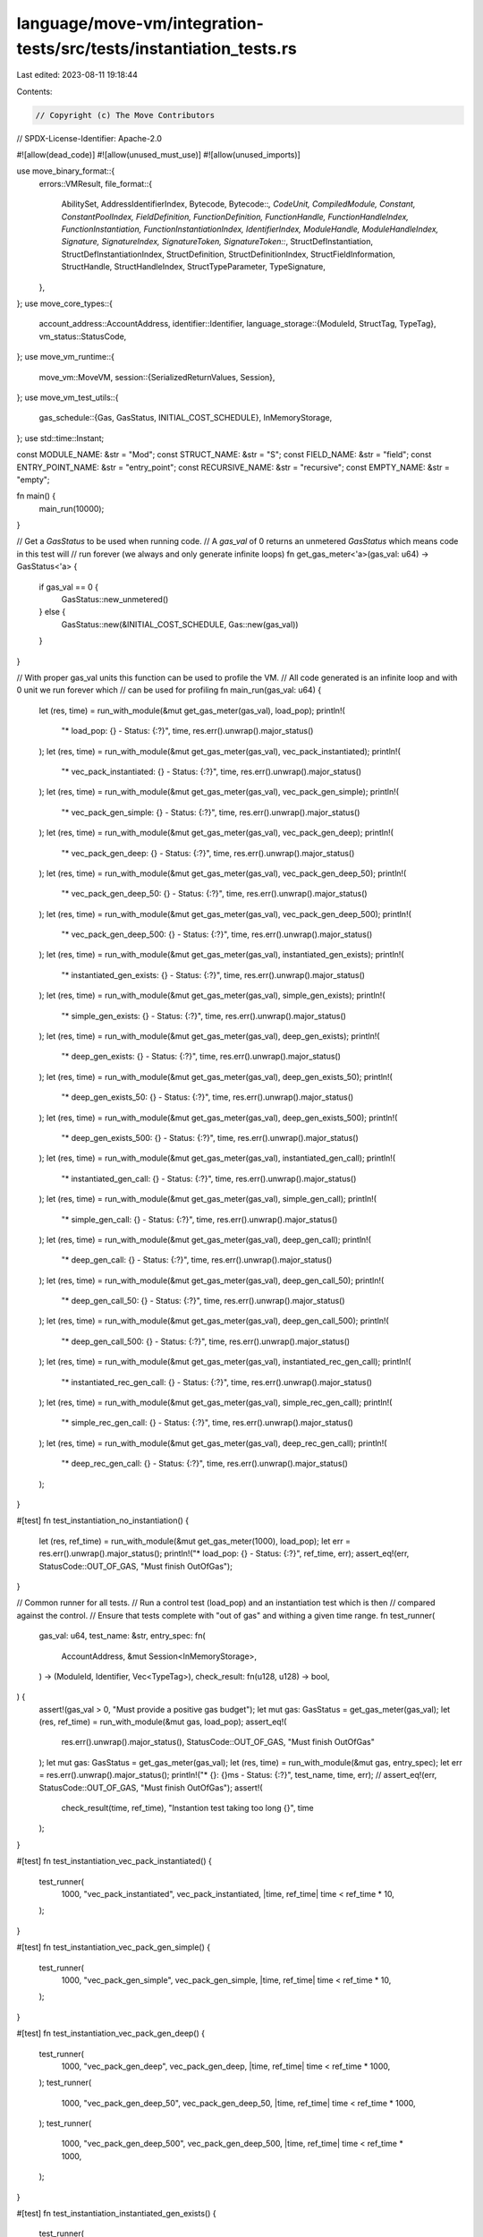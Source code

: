 language/move-vm/integration-tests/src/tests/instantiation_tests.rs
===================================================================

Last edited: 2023-08-11 19:18:44

Contents:

.. code-block:: rs

    // Copyright (c) The Move Contributors
// SPDX-License-Identifier: Apache-2.0

#![allow(dead_code)]
#![allow(unused_must_use)]
#![allow(unused_imports)]

use move_binary_format::{
    errors::VMResult,
    file_format::{
        AbilitySet, AddressIdentifierIndex, Bytecode, Bytecode::*, CodeUnit, CompiledModule,
        Constant, ConstantPoolIndex, FieldDefinition, FunctionDefinition, FunctionHandle,
        FunctionHandleIndex, FunctionInstantiation, FunctionInstantiationIndex, IdentifierIndex,
        ModuleHandle, ModuleHandleIndex, Signature, SignatureIndex, SignatureToken,
        SignatureToken::*, StructDefInstantiation, StructDefInstantiationIndex, StructDefinition,
        StructDefinitionIndex, StructFieldInformation, StructHandle, StructHandleIndex,
        StructTypeParameter, TypeSignature,
    },
};
use move_core_types::{
    account_address::AccountAddress,
    identifier::Identifier,
    language_storage::{ModuleId, StructTag, TypeTag},
    vm_status::StatusCode,
};
use move_vm_runtime::{
    move_vm::MoveVM,
    session::{SerializedReturnValues, Session},
};
use move_vm_test_utils::{
    gas_schedule::{Gas, GasStatus, INITIAL_COST_SCHEDULE},
    InMemoryStorage,
};
use std::time::Instant;

const MODULE_NAME: &str = "Mod";
const STRUCT_NAME: &str = "S";
const FIELD_NAME: &str = "field";
const ENTRY_POINT_NAME: &str = "entry_point";
const RECURSIVE_NAME: &str = "recursive";
const EMPTY_NAME: &str = "empty";

fn main() {
    main_run(10000);
}

// Get a `GasStatus` to be used when running code.
// A `gas_val` of 0 returns an unmetered `GasStatus` which means code in this test will
// run forever (we always and only generate infinite loops)
fn get_gas_meter<'a>(gas_val: u64) -> GasStatus<'a> {
    if gas_val == 0 {
        GasStatus::new_unmetered()
    } else {
        GasStatus::new(&INITIAL_COST_SCHEDULE, Gas::new(gas_val))
    }
}

// With proper gas_val units this function can be used to profile the VM.
// All code generated is an infinite loop and with 0 unit we run forever which
// can be used for profiling
fn main_run(gas_val: u64) {
    let (res, time) = run_with_module(&mut get_gas_meter(gas_val), load_pop);
    println!(
        "* load_pop: {} - Status: {:?}",
        time,
        res.err().unwrap().major_status()
    );
    let (res, time) = run_with_module(&mut get_gas_meter(gas_val), vec_pack_instantiated);
    println!(
        "* vec_pack_instantiated: {} - Status: {:?}",
        time,
        res.err().unwrap().major_status()
    );
    let (res, time) = run_with_module(&mut get_gas_meter(gas_val), vec_pack_gen_simple);
    println!(
        "* vec_pack_gen_simple: {} - Status: {:?}",
        time,
        res.err().unwrap().major_status()
    );
    let (res, time) = run_with_module(&mut get_gas_meter(gas_val), vec_pack_gen_deep);
    println!(
        "* vec_pack_gen_deep: {} - Status: {:?}",
        time,
        res.err().unwrap().major_status()
    );
    let (res, time) = run_with_module(&mut get_gas_meter(gas_val), vec_pack_gen_deep_50);
    println!(
        "* vec_pack_gen_deep_50: {} - Status: {:?}",
        time,
        res.err().unwrap().major_status()
    );
    let (res, time) = run_with_module(&mut get_gas_meter(gas_val), vec_pack_gen_deep_500);
    println!(
        "* vec_pack_gen_deep_500: {} - Status: {:?}",
        time,
        res.err().unwrap().major_status()
    );
    let (res, time) = run_with_module(&mut get_gas_meter(gas_val), instantiated_gen_exists);
    println!(
        "* instantiated_gen_exists: {} - Status: {:?}",
        time,
        res.err().unwrap().major_status()
    );
    let (res, time) = run_with_module(&mut get_gas_meter(gas_val), simple_gen_exists);
    println!(
        "* simple_gen_exists: {} - Status: {:?}",
        time,
        res.err().unwrap().major_status()
    );
    let (res, time) = run_with_module(&mut get_gas_meter(gas_val), deep_gen_exists);
    println!(
        "* deep_gen_exists: {} - Status: {:?}",
        time,
        res.err().unwrap().major_status()
    );
    let (res, time) = run_with_module(&mut get_gas_meter(gas_val), deep_gen_exists_50);
    println!(
        "* deep_gen_exists_50: {} - Status: {:?}",
        time,
        res.err().unwrap().major_status()
    );
    let (res, time) = run_with_module(&mut get_gas_meter(gas_val), deep_gen_exists_500);
    println!(
        "* deep_gen_exists_500: {} - Status: {:?}",
        time,
        res.err().unwrap().major_status()
    );
    let (res, time) = run_with_module(&mut get_gas_meter(gas_val), instantiated_gen_call);
    println!(
        "* instantiated_gen_call: {} - Status: {:?}",
        time,
        res.err().unwrap().major_status()
    );
    let (res, time) = run_with_module(&mut get_gas_meter(gas_val), simple_gen_call);
    println!(
        "* simple_gen_call: {} - Status: {:?}",
        time,
        res.err().unwrap().major_status()
    );
    let (res, time) = run_with_module(&mut get_gas_meter(gas_val), deep_gen_call);
    println!(
        "* deep_gen_call: {} - Status: {:?}",
        time,
        res.err().unwrap().major_status()
    );
    let (res, time) = run_with_module(&mut get_gas_meter(gas_val), deep_gen_call_50);
    println!(
        "* deep_gen_call_50: {} - Status: {:?}",
        time,
        res.err().unwrap().major_status()
    );
    let (res, time) = run_with_module(&mut get_gas_meter(gas_val), deep_gen_call_500);
    println!(
        "* deep_gen_call_500: {} - Status: {:?}",
        time,
        res.err().unwrap().major_status()
    );
    let (res, time) = run_with_module(&mut get_gas_meter(gas_val), instantiated_rec_gen_call);
    println!(
        "* instantiated_rec_gen_call: {} - Status: {:?}",
        time,
        res.err().unwrap().major_status()
    );
    let (res, time) = run_with_module(&mut get_gas_meter(gas_val), simple_rec_gen_call);
    println!(
        "* simple_rec_gen_call: {} - Status: {:?}",
        time,
        res.err().unwrap().major_status()
    );
    let (res, time) = run_with_module(&mut get_gas_meter(gas_val), deep_rec_gen_call);
    println!(
        "* deep_rec_gen_call: {} - Status: {:?}",
        time,
        res.err().unwrap().major_status()
    );
}

#[test]
fn test_instantiation_no_instantiation() {
    let (res, ref_time) = run_with_module(&mut get_gas_meter(1000), load_pop);
    let err = res.err().unwrap().major_status();
    println!("* load_pop: {} - Status: {:?}", ref_time, err);
    assert_eq!(err, StatusCode::OUT_OF_GAS, "Must finish OutOfGas");
}

// Common runner for all tests.
// Run a control test (load_pop) and an instantiation test which is then
// compared against the control.
// Ensure that tests complete with "out of gas" and withing a given time range.
fn test_runner(
    gas_val: u64,
    test_name: &str,
    entry_spec: fn(
        AccountAddress,
        &mut Session<InMemoryStorage>,
    ) -> (ModuleId, Identifier, Vec<TypeTag>),
    check_result: fn(u128, u128) -> bool,
) {
    assert!(gas_val > 0, "Must provide a positive gas budget");
    let mut gas: GasStatus = get_gas_meter(gas_val);
    let (res, ref_time) = run_with_module(&mut gas, load_pop);
    assert_eq!(
        res.err().unwrap().major_status(),
        StatusCode::OUT_OF_GAS,
        "Must finish OutOfGas"
    );
    let mut gas: GasStatus = get_gas_meter(gas_val);
    let (res, time) = run_with_module(&mut gas, entry_spec);
    let err = res.err().unwrap().major_status();
    println!("* {}: {}ms - Status: {:?}", test_name, time, err);
    // assert_eq!(err, StatusCode::OUT_OF_GAS, "Must finish OutOfGas");
    assert!(
        check_result(time, ref_time),
        "Instantion test taking too long {}",
        time
    );
}

#[test]
fn test_instantiation_vec_pack_instantiated() {
    test_runner(
        1000,
        "vec_pack_instantiated",
        vec_pack_instantiated,
        |time, ref_time| time < ref_time * 10,
    );
}

#[test]
fn test_instantiation_vec_pack_gen_simple() {
    test_runner(
        1000,
        "vec_pack_gen_simple",
        vec_pack_gen_simple,
        |time, ref_time| time < ref_time * 10,
    );
}

#[test]
fn test_instantiation_vec_pack_gen_deep() {
    test_runner(
        1000,
        "vec_pack_gen_deep",
        vec_pack_gen_deep,
        |time, ref_time| time < ref_time * 1000,
    );
    test_runner(
        1000,
        "vec_pack_gen_deep_50",
        vec_pack_gen_deep_50,
        |time, ref_time| time < ref_time * 1000,
    );
    test_runner(
        1000,
        "vec_pack_gen_deep_500",
        vec_pack_gen_deep_500,
        |time, ref_time| time < ref_time * 1000,
    );
}

#[test]
fn test_instantiation_instantiated_gen_exists() {
    test_runner(
        1000,
        "instantiated_gen_exists",
        instantiated_gen_exists,
        |time, ref_time| time < ref_time * 10,
    );
}

#[test]
fn test_instantiation_simple_gen_exists() {
    test_runner(
        1000,
        "simple_gen_exists",
        simple_gen_exists,
        |time, ref_time| time < ref_time * 10,
    );
}

#[test]
fn test_instantiation_deep_gen_exists() {
    test_runner(
        1000,
        "deep_gen_exists",
        deep_gen_exists,
        |time, ref_time| time < ref_time * 10,
    );
    test_runner(
        1000,
        "deep_gen_exists_50",
        deep_gen_exists_50,
        |time, ref_time| time < ref_time * 10,
    );
    test_runner(
        1000,
        "deep_gen_exists_500",
        deep_gen_exists_500,
        |time, ref_time| time < ref_time * 10,
    );
}

#[test]
fn test_instantiation_instantiated_gen_call() {
    test_runner(
        1000,
        "instantiated_gen_call",
        instantiated_gen_call,
        |time, ref_time| time < ref_time * 10,
    );
}

#[test]
fn test_instantiation_simple_gen_call() {
    test_runner(
        1000,
        "simple_gen_call",
        simple_gen_call,
        |time, ref_time| time < ref_time * 10,
    );
}

#[test]
fn test_instantiation_deep_gen_call() {
    test_runner(1000, "deep_gen_call", deep_gen_call, |time, ref_time| {
        time < ref_time * 100
    });
    test_runner(
        1000,
        "deep_gen_call_50",
        deep_gen_call_50,
        |time, ref_time| time < ref_time * 100,
    );
    test_runner(
        1000,
        "deep_gen_call_500",
        deep_gen_call_500,
        |time, ref_time| time < ref_time * 100,
    );
}

#[test]
fn test_instantiation_simple_rec_gen_call() {
    test_runner(
        1000,
        "simple_rec_gen_call",
        simple_rec_gen_call,
        |time, ref_time| time < ref_time * 10,
    );
}

#[test]
fn test_instantiation_deep_rec_gen_call() {
    test_runner(
        1000,
        "deep_rec_gen_call",
        deep_rec_gen_call,
        |time, ref_time| time < ref_time * 1000,
    );
}

// Generate a verifiable module with a snippet of code that can be used to test instantiations.
// The code is a block (so balanced stack) passed via `snippet` and it's repeated
// `snippet_rep` times. It is then completed with a `Branch(0)` to form an infinite
// loop. That can be used with no gas charge to profile the code executed (an executable),
// or with some gas to determine how long it takes to go OutOfGas.
// The code has to work on a `void(void)` function (so to speak) that has
// a number of type parameters defined via `func_type_params_count`.
// It can define a number of locals through `locals_sig`. The locals are added
// after the "default" `Signature` provided (look at that for the indexes that can be used).
// A struct is defined that uses `struct_type_params_count` to define the number of
// type parameters.
// A set of `Signature` can be provided for the code snippet to use besides the default
// and the locals.
// `struct_inst_signatures` and `func_inst_signatures` can be used to generate
// `StructDefInstantiation` and `FunctionInstantiation` that can be used by related bytecodes.
//
// Notice: this is not a particularly easy function to use. See example below on how to use it.
fn make_module(
    session: &mut Session<InMemoryStorage>,
    addr: AccountAddress,
    func_type_params_count: usize,
    locals_sig: Option<Signature>,
    snippet: Vec<Bytecode>,
    snippet_rep: usize,
    mut code_inst_signatures: Vec<Signature>,
    struct_type_params_count: usize,
    mut struct_inst_signatures: Vec<Signature>,
    func_handle_idxs: Vec<u16>,
    mut func_inst_signatures: Vec<Signature>,
) -> (ModuleId, Identifier) {
    // default signatures
    let mut signatures = vec![
        Signature(vec![]),
        Signature(vec![U64]),
        Signature(vec![TypeParameter(0)]),
    ];
    let locals_idx = if let Some(sig) = locals_sig {
        signatures.push(sig);
        signatures.len() - 1
    } else {
        0
    };
    signatures.append(&mut code_inst_signatures);
    let struct_inst_start = signatures.len();
    signatures.append(&mut struct_inst_signatures);
    let func_inst_start = signatures.len();
    signatures.append(&mut func_inst_signatures);

    let func_type_params = vec![AbilitySet::VECTOR; func_type_params_count];
    let rec_func_type_params = if func_type_params_count == 0 {
        vec![AbilitySet::VECTOR]
    } else {
        func_type_params.clone()
    };
    let struct_type_parameters = vec![
        StructTypeParameter {
            constraints: AbilitySet::EMPTY,
            is_phantom: false,
        };
        struct_type_params_count
    ];

    // create the code for the single entry point
    let mut code = vec![];
    for _ in 0..snippet_rep {
        code.append(&mut snippet.clone())
    }
    code.push(Branch(0));

    // struct definition instantiations
    let mut struct_def_instantiations = vec![];
    for idx in struct_inst_start..func_inst_start {
        struct_def_instantiations.push(StructDefInstantiation {
            def: StructDefinitionIndex(0),
            type_parameters: SignatureIndex(idx as u16),
        });
    }

    // function instantiations
    let entry_point = Identifier::new(ENTRY_POINT_NAME).unwrap();
    let mut function_instantiations = vec![FunctionInstantiation {
        handle: FunctionHandleIndex(1),
        type_parameters: SignatureIndex(2),
    }];
    for idx in func_inst_start..signatures.len() {
        function_instantiations.push(FunctionInstantiation {
            handle: FunctionHandleIndex(func_handle_idxs[idx - func_inst_start]),
            type_parameters: SignatureIndex(idx as u16),
        });
    }

    let module = CompiledModule {
        version: 6,
        // Module definition
        self_module_handle_idx: ModuleHandleIndex(0),
        module_handles: vec![ModuleHandle {
            address: AddressIdentifierIndex(0),
            name: IdentifierIndex(0),
        }],
        // struct definition
        struct_handles: vec![StructHandle {
            module: ModuleHandleIndex(0),
            name: IdentifierIndex(1),
            abilities: AbilitySet::ALL,
            type_parameters: struct_type_parameters,
        }],
        struct_defs: vec![StructDefinition {
            struct_handle: StructHandleIndex(0),
            field_information: StructFieldInformation::Declared(vec![FieldDefinition {
                name: IdentifierIndex(2),
                signature: TypeSignature(U8),
            }]),
        }],
        // function definition
        function_handles: vec![
            FunctionHandle {
                module: ModuleHandleIndex(0),
                name: IdentifierIndex(3),
                parameters: SignatureIndex(0),
                return_: SignatureIndex(0),
                type_parameters: func_type_params,
            },
            FunctionHandle {
                module: ModuleHandleIndex(0),
                name: IdentifierIndex(4),
                parameters: SignatureIndex(1),
                return_: SignatureIndex(0),
                type_parameters: rec_func_type_params,
            },
            FunctionHandle {
                module: ModuleHandleIndex(0),
                name: IdentifierIndex(5),
                parameters: SignatureIndex(0),
                return_: SignatureIndex(0),
                type_parameters: vec![AbilitySet::VECTOR],
            },
        ],
        function_defs: vec![
            FunctionDefinition {
                function: FunctionHandleIndex(0),
                visibility: move_binary_format::file_format::Visibility::Public,
                is_entry: true,
                acquires_global_resources: vec![],
                code: Some(CodeUnit {
                    locals: SignatureIndex(locals_idx as u16),
                    code,
                }),
            },
            FunctionDefinition {
                function: FunctionHandleIndex(1),
                visibility: move_binary_format::file_format::Visibility::Public,
                is_entry: false,
                acquires_global_resources: vec![],
                code: Some(CodeUnit {
                    locals: SignatureIndex(locals_idx as u16),
                    code: vec![
                        CopyLoc(0),
                        LdU64(1),
                        Add,
                        StLoc(0),
                        CopyLoc(0),
                        LdU64(10),
                        Ge,
                        BrTrue(10),
                        CopyLoc(0),
                        CallGeneric(FunctionInstantiationIndex(0)),
                        Ret,
                    ],
                }),
            },
            FunctionDefinition {
                function: FunctionHandleIndex(2),
                visibility: move_binary_format::file_format::Visibility::Public,
                is_entry: false,
                acquires_global_resources: vec![],
                code: Some(CodeUnit {
                    locals: SignatureIndex(locals_idx as u16),
                    code: vec![Ret],
                }),
            },
        ],
        // addresses
        address_identifiers: vec![addr],
        // identifiers
        identifiers: vec![
            // Module name
            Identifier::new(MODULE_NAME).unwrap(),
            // Struct name
            Identifier::new(STRUCT_NAME).unwrap(),
            // Field name
            Identifier::new(FIELD_NAME).unwrap(),
            // Entry point
            entry_point.clone(),
            // recursive fun name
            Identifier::new(RECURSIVE_NAME).unwrap(),
            // empty fun name
            Identifier::new(EMPTY_NAME).unwrap(),
        ],
        // constants
        constant_pool: vec![Constant {
            type_: Address,
            data: addr.to_vec(),
        }],
        // signatures
        signatures,
        // struct instantiations
        struct_def_instantiations,
        // function instantiations
        function_instantiations,
        // unused...
        field_handles: vec![],
        friend_decls: vec![],
        field_instantiations: vec![],
        metadata: vec![],
    };
    // uncomment to see the module generated
    // println!("Module: {:#?}", module);
    move_bytecode_verifier::verify_module(&module).expect("verification failed");

    let mut mod_bytes = vec![];
    module
        .serialize(&mut mod_bytes)
        .expect("Module must serialize");
    session
        .publish_module(mod_bytes, addr, &mut GasStatus::new_unmetered())
        .expect("Module must publish");
    (module.self_id(), entry_point)
}

// Generic function to run some code. Take the gas to use and a closure
// that can return an entry point to call.
// This function creates a VM, invokes the closure, and on return it builds the call
// for the entry point.
// Report time spent, if it terminates (no gas it will never end; use for profiling).
fn run_with_module(
    gas: &mut GasStatus,
    entry_spec: fn(
        AccountAddress,
        &mut Session<InMemoryStorage>,
    ) -> (ModuleId, Identifier, Vec<TypeTag>),
) -> (VMResult<SerializedReturnValues>, u128) {
    let addr = AccountAddress::from_hex_literal("0xcafe").unwrap();

    //
    // Start VM
    let vm = MoveVM::new(vec![]).unwrap();
    let storage: InMemoryStorage = InMemoryStorage::new();
    let mut session = vm.new_session(&storage);

    let (module_id, entry_name, type_args) = entry_spec(addr, &mut session);

    let now = Instant::now();
    let res = session.execute_entry_function(
        &module_id,
        entry_name.as_ref(),
        type_args,
        Vec::<Vec<u8>>::new(),
        gas,
    );

    let time = now.elapsed().as_millis();
    (res, time)
}

// Call a simple load u8 and pop loop
fn load_pop(
    addr: AccountAddress,
    session: &mut Session<InMemoryStorage>,
) -> (ModuleId, Identifier, Vec<TypeTag>) {
    //
    // Module definition and publishing
    let func_type_params_count = 0;
    let locals_sig = None;
    let snippet = get_load_pop();
    let snippet_rep = 1;
    let code_inst_signatures = vec![];
    let struct_type_params_count = 1;
    let struct_inst_signatures = vec![];
    let func_handle_idxs = vec![0];
    let func_inst_signatures = vec![];

    let (self_id, entry_name) = make_module(
        session,
        addr,
        func_type_params_count,
        locals_sig,
        snippet,
        snippet_rep,
        code_inst_signatures,
        struct_type_params_count,
        struct_inst_signatures,
        func_handle_idxs,
        func_inst_signatures,
    );

    //
    // Entry specification
    (self_id, entry_name, vec![])
}

// Code for LdU8 and Pop
fn get_load_pop() -> Vec<Bytecode> {
    vec![LdU8(0), Pop]
}

// Call a vector<T> pack empty and pop with full instantiation
fn vec_pack_instantiated(
    addr: AccountAddress,
    session: &mut Session<InMemoryStorage>,
) -> (ModuleId, Identifier, Vec<TypeTag>) {
    //
    // Module definition and publishing
    let func_type_params_count = 0;
    let locals_sig = None;
    let snippet = get_vec_pack(3);
    let snippet_rep = 1;
    let struct_type_params_count = 1;
    let code_inst_signatures = vec![Signature(vec![U8])];
    let struct_inst_signatures = vec![];
    let func_handle_idxs = vec![0];
    let func_inst_signatures = vec![];

    let (self_id, entry_name) = make_module(
        session,
        addr,
        func_type_params_count,
        locals_sig,
        snippet,
        snippet_rep,
        code_inst_signatures,
        struct_type_params_count,
        struct_inst_signatures,
        func_handle_idxs,
        func_inst_signatures,
    );

    //
    // Entry specification
    (self_id, entry_name, vec![])
}

// Call a vector<T> pack empty and pop with simple generic instantiation
fn vec_pack_gen_simple(
    addr: AccountAddress,
    session: &mut Session<InMemoryStorage>,
) -> (ModuleId, Identifier, Vec<TypeTag>) {
    //
    // Module definition and publishing
    let func_type_params_count = 1;
    let locals_sig = None;
    let snippet = get_vec_pack(3);
    let snippet_rep = 1;
    let struct_type_params_count = 5;
    let code_inst_signatures = vec![Signature(vec![Vector(Box::new(TypeParameter(0)))])];
    let struct_inst_signatures = vec![];
    let func_handle_idxs = vec![0];
    let func_inst_signatures = vec![];

    let (self_id, entry_name) = make_module(
        session,
        addr,
        func_type_params_count,
        locals_sig,
        snippet,
        snippet_rep,
        code_inst_signatures,
        struct_type_params_count,
        struct_inst_signatures,
        func_handle_idxs,
        func_inst_signatures,
    );

    //
    // Entry specification
    (self_id, entry_name, vec![TypeTag::U128])
}

// Call a vector<T> pack empty and pop with deep generic instantiation
fn vec_pack_gen_deep(
    addr: AccountAddress,
    session: &mut Session<InMemoryStorage>,
) -> (ModuleId, Identifier, Vec<TypeTag>) {
    vec_pack_gen_deep_it(addr, session, 1)
}

fn vec_pack_gen_deep_50(
    addr: AccountAddress,
    session: &mut Session<InMemoryStorage>,
) -> (ModuleId, Identifier, Vec<TypeTag>) {
    vec_pack_gen_deep_it(addr, session, 50)
}

fn vec_pack_gen_deep_500(
    addr: AccountAddress,
    session: &mut Session<InMemoryStorage>,
) -> (ModuleId, Identifier, Vec<TypeTag>) {
    vec_pack_gen_deep_it(addr, session, 500)
}

fn vec_pack_gen_deep_it(
    addr: AccountAddress,
    session: &mut Session<InMemoryStorage>,
    snippet_rep: usize,
) -> (ModuleId, Identifier, Vec<TypeTag>) {
    const STRUCT_TY_PARAMS: usize = 3;
    const STRUCT_TY_ARGS_DEPTH: usize = 2;
    const FUNC_TY_ARGS_DEPTH: usize = 3;

    let mut big_ty = SignatureToken::TypeParameter(0);
    for _ in 0..STRUCT_TY_ARGS_DEPTH {
        let mut ty_args = vec![];
        for _ in 0..STRUCT_TY_PARAMS {
            ty_args.push(big_ty.clone());
        }
        big_ty = StructInstantiation(StructHandleIndex(0), ty_args);
    }

    //
    // Module definition and publishing
    let func_type_params_count = 1;
    let locals_sig = None;
    let snippet = get_vec_pack(3);
    let struct_type_params_count = STRUCT_TY_PARAMS;
    let code_inst_signatures = vec![Signature(vec![big_ty])];
    let struct_inst_signatures = vec![];
    let func_handle_idxs = vec![];
    let func_inst_signatures = vec![];

    let (self_id, entry_name) = make_module(
        session,
        addr,
        func_type_params_count,
        locals_sig,
        snippet,
        snippet_rep,
        code_inst_signatures,
        struct_type_params_count,
        struct_inst_signatures,
        func_handle_idxs,
        func_inst_signatures,
    );

    let mut ty_arg = TypeTag::U128;
    for _ in 0..FUNC_TY_ARGS_DEPTH {
        ty_arg = TypeTag::Struct(Box::new(StructTag {
            address: addr,
            module: Identifier::new(MODULE_NAME).unwrap(),
            name: Identifier::new(STRUCT_NAME).unwrap(),
            type_params: vec![ty_arg; STRUCT_TY_PARAMS],
        }));
    }

    //
    // Entry specification
    (self_id, entry_name, vec![ty_arg])
}

// Code for all `VecPack` and `Pop` code
fn get_vec_pack(idx: u16) -> Vec<Bytecode> {
    vec![VecPack(SignatureIndex(idx), 0), Pop]
}

// Call `Exists` on an instantiated generic and pop
fn instantiated_gen_exists(
    addr: AccountAddress,
    session: &mut Session<InMemoryStorage>,
) -> (ModuleId, Identifier, Vec<TypeTag>) {
    //
    // Module definition and publishing
    let func_type_params_count = 0;
    let locals_sig = None;
    let snippet = get_generic_exists();
    let snippet_rep = 1;
    let code_inst_signatures = vec![];
    let struct_type_params_count = 1;
    let struct_inst_signatures = vec![Signature(vec![Vector(Box::new(SignatureToken::U8))])];
    let func_handle_idxs = vec![];
    let func_inst_signatures = vec![];

    let (self_id, entry_name) = make_module(
        session,
        addr,
        func_type_params_count,
        locals_sig,
        snippet,
        snippet_rep,
        code_inst_signatures,
        struct_type_params_count,
        struct_inst_signatures,
        func_handle_idxs,
        func_inst_signatures,
    );

    //
    // Entry specification
    (self_id, entry_name, vec![])
}

// Call `Exists` on a simple generic and pop
fn simple_gen_exists(
    addr: AccountAddress,
    session: &mut Session<InMemoryStorage>,
) -> (ModuleId, Identifier, Vec<TypeTag>) {
    //
    // Module definition and publishing
    let func_type_params_count = 1;
    let locals_sig = None;
    let snippet = get_generic_exists();
    let snippet_rep = 1;
    let code_inst_signatures = vec![];
    let struct_type_params_count = 1;
    let struct_inst_signatures = vec![Signature(vec![StructInstantiation(
        StructHandleIndex(0),
        vec![U64],
    )])];
    let func_handle_idxs = vec![];
    let func_inst_signatures = vec![];

    let (self_id, entry_name) = make_module(
        session,
        addr,
        func_type_params_count,
        locals_sig,
        snippet,
        snippet_rep,
        code_inst_signatures,
        struct_type_params_count,
        struct_inst_signatures,
        func_handle_idxs,
        func_inst_signatures,
    );

    //
    // Entry specification
    (self_id, entry_name, vec![TypeTag::U128])
}

// Call `Exists` on a deep generic and pop
fn deep_gen_exists(
    addr: AccountAddress,
    session: &mut Session<InMemoryStorage>,
) -> (ModuleId, Identifier, Vec<TypeTag>) {
    deep_gen_exists_it(addr, session, 1)
}

fn deep_gen_exists_50(
    addr: AccountAddress,
    session: &mut Session<InMemoryStorage>,
) -> (ModuleId, Identifier, Vec<TypeTag>) {
    deep_gen_exists_it(addr, session, 50)
}

fn deep_gen_exists_500(
    addr: AccountAddress,
    session: &mut Session<InMemoryStorage>,
) -> (ModuleId, Identifier, Vec<TypeTag>) {
    deep_gen_exists_it(addr, session, 500)
}

fn deep_gen_exists_it(
    addr: AccountAddress,
    session: &mut Session<InMemoryStorage>,
    snippet_rep: usize,
) -> (ModuleId, Identifier, Vec<TypeTag>) {
    const STRUCT_TY_PARAMS: usize = 3;
    const STRUCT_TY_ARGS_DEPTH: usize = 2;
    const FUNC_TY_ARGS_DEPTH: usize = 3;

    let mut big_ty = SignatureToken::TypeParameter(0);
    for _ in 0..STRUCT_TY_ARGS_DEPTH {
        let mut ty_args = vec![];
        for _ in 0..STRUCT_TY_PARAMS {
            ty_args.push(big_ty.clone());
        }
        big_ty = StructInstantiation(StructHandleIndex(0), ty_args);
    }

    //
    // Module definition and publishing
    let func_type_params_count = 1;
    let locals_sig = None;
    let snippet = get_generic_exists();
    let code_inst_signatures = vec![];
    let struct_type_params_count = STRUCT_TY_PARAMS;
    let struct_inst_signatures = vec![Signature(vec![big_ty; STRUCT_TY_PARAMS])];
    let func_handle_idxs = vec![];
    let func_inst_signatures = vec![];

    let (self_id, entry_name) = make_module(
        session,
        addr,
        func_type_params_count,
        locals_sig,
        snippet,
        snippet_rep,
        code_inst_signatures,
        struct_type_params_count,
        struct_inst_signatures,
        func_handle_idxs,
        func_inst_signatures,
    );

    let mut ty_arg = TypeTag::U128;
    for _ in 0..FUNC_TY_ARGS_DEPTH {
        ty_arg = TypeTag::Struct(Box::new(StructTag {
            address: addr,
            module: Identifier::new(MODULE_NAME).unwrap(),
            name: Identifier::new(STRUCT_NAME).unwrap(),
            type_params: vec![ty_arg; STRUCT_TY_PARAMS],
        }));
    }

    //
    // Entry specification
    (self_id, entry_name, vec![ty_arg])
}

// Code for all `ExistsGeneric` and `Pop` test
fn get_generic_exists() -> Vec<Bytecode> {
    vec![
        LdConst(ConstantPoolIndex(0)),
        ExistsGeneric(StructDefInstantiationIndex(0)),
        Pop,
    ]
}

// Call an instantiated generic function
fn instantiated_gen_call(
    addr: AccountAddress,
    session: &mut Session<InMemoryStorage>,
) -> (ModuleId, Identifier, Vec<TypeTag>) {
    //
    // Module definition and publishing
    let func_type_params_count = 0;
    let locals_sig = None;
    let snippet = get_generic_call_loop();
    let snippet_rep = 1;
    let code_inst_signatures = vec![];
    let struct_type_params_count = 1;
    let struct_inst_signatures = vec![];
    let func_handle_idxs = vec![2];
    let func_inst_signatures = vec![Signature(vec![Vector(Box::new(U64))])];

    let (self_id, entry_name) = make_module(
        session,
        addr,
        func_type_params_count,
        locals_sig,
        snippet,
        snippet_rep,
        code_inst_signatures,
        struct_type_params_count,
        struct_inst_signatures,
        func_handle_idxs,
        func_inst_signatures,
    );

    //
    // Entry specification
    (self_id, entry_name, vec![])
}

// Call simple generic function
fn simple_gen_call(
    addr: AccountAddress,
    session: &mut Session<InMemoryStorage>,
) -> (ModuleId, Identifier, Vec<TypeTag>) {
    //
    // Module definition and publishing
    let func_type_params_count = 1;
    let locals_sig = None;
    let snippet = get_generic_call_loop();
    let snippet_rep = 1;
    let code_inst_signatures = vec![];
    let struct_type_params_count = 1;
    let struct_inst_signatures = vec![];
    let func_handle_idxs = vec![2];
    let func_inst_signatures = vec![Signature(vec![Vector(Box::new(TypeParameter(0)))])];

    let (self_id, entry_name) = make_module(
        session,
        addr,
        func_type_params_count,
        locals_sig,
        snippet,
        snippet_rep,
        code_inst_signatures,
        struct_type_params_count,
        struct_inst_signatures,
        func_handle_idxs,
        func_inst_signatures,
    );

    //
    // Entry specification
    (self_id, entry_name, vec![TypeTag::U128])
}

// Call deep instantiation generic function
fn deep_gen_call(
    addr: AccountAddress,
    session: &mut Session<InMemoryStorage>,
) -> (ModuleId, Identifier, Vec<TypeTag>) {
    deep_gen_call_it(addr, session, 1)
}

fn deep_gen_call_50(
    addr: AccountAddress,
    session: &mut Session<InMemoryStorage>,
) -> (ModuleId, Identifier, Vec<TypeTag>) {
    deep_gen_call_it(addr, session, 50)
}

fn deep_gen_call_500(
    addr: AccountAddress,
    session: &mut Session<InMemoryStorage>,
) -> (ModuleId, Identifier, Vec<TypeTag>) {
    deep_gen_call_it(addr, session, 500)
}

fn deep_gen_call_it(
    addr: AccountAddress,
    session: &mut Session<InMemoryStorage>,
    snippet_rep: usize,
) -> (ModuleId, Identifier, Vec<TypeTag>) {
    const STRUCT_TY_PARAMS: usize = 3;
    const STRUCT_TY_ARGS_DEPTH: usize = 2;
    const FUNC_TY_ARGS_DEPTH: usize = 3;

    let mut big_ty = SignatureToken::TypeParameter(0);
    for _ in 0..STRUCT_TY_ARGS_DEPTH {
        let mut ty_args = vec![];
        for _ in 0..STRUCT_TY_PARAMS {
            ty_args.push(big_ty.clone());
        }
        big_ty = StructInstantiation(StructHandleIndex(0), ty_args);
    }

    //
    // Module definition and publishing
    let func_type_params_count = 1;
    let locals_sig = None;
    let snippet = get_generic_call_loop();
    let code_inst_signatures = vec![];
    let struct_type_params_count = STRUCT_TY_PARAMS;
    let struct_inst_signatures = vec![];
    let func_handle_idxs = vec![2];
    let func_inst_signatures = vec![Signature(vec![big_ty])];

    let (self_id, entry_name) = make_module(
        session,
        addr,
        func_type_params_count,
        locals_sig,
        snippet,
        snippet_rep,
        code_inst_signatures,
        struct_type_params_count,
        struct_inst_signatures,
        func_handle_idxs,
        func_inst_signatures,
    );

    let mut ty_arg = TypeTag::U128;
    for _ in 0..FUNC_TY_ARGS_DEPTH {
        ty_arg = TypeTag::Struct(Box::new(StructTag {
            address: addr,
            module: Identifier::new(MODULE_NAME).unwrap(),
            name: Identifier::new(STRUCT_NAME).unwrap(),
            type_params: vec![ty_arg; STRUCT_TY_PARAMS],
        }));
    }

    //
    // Entry specification
    (self_id, entry_name, vec![ty_arg])
}

// Code for all `CallGeneric` tests
fn get_generic_call_loop() -> Vec<Bytecode> {
    vec![CallGeneric(FunctionInstantiationIndex(1))]
}

// Call an instantiated generic function
fn instantiated_rec_gen_call(
    addr: AccountAddress,
    session: &mut Session<InMemoryStorage>,
) -> (ModuleId, Identifier, Vec<TypeTag>) {
    //
    // Module definition and publishing
    let func_type_params_count = 0;
    let locals_sig = None;
    let snippet = get_generic_call();
    let snippet_rep = 1;
    let code_inst_signatures = vec![];
    let struct_type_params_count = 1;
    let struct_inst_signatures = vec![];
    let func_handle_idxs = vec![1];
    let func_inst_signatures = vec![Signature(vec![Vector(Box::new(U64))])];

    let (self_id, entry_name) = make_module(
        session,
        addr,
        func_type_params_count,
        locals_sig,
        snippet,
        snippet_rep,
        code_inst_signatures,
        struct_type_params_count,
        struct_inst_signatures,
        func_handle_idxs,
        func_inst_signatures,
    );

    //
    // Entry specification
    (self_id, entry_name, vec![])
}

// Call simple generic function
fn simple_rec_gen_call(
    addr: AccountAddress,
    session: &mut Session<InMemoryStorage>,
) -> (ModuleId, Identifier, Vec<TypeTag>) {
    //
    // Module definition and publishing
    let func_type_params_count = 1;
    let locals_sig = None;
    let snippet = get_generic_call();
    let snippet_rep = 1;
    let code_inst_signatures = vec![];
    let struct_type_params_count = 1;
    let struct_inst_signatures = vec![];
    let func_handle_idxs = vec![1];
    let func_inst_signatures = vec![Signature(vec![Vector(Box::new(TypeParameter(0)))])];

    let (self_id, entry_name) = make_module(
        session,
        addr,
        func_type_params_count,
        locals_sig,
        snippet,
        snippet_rep,
        code_inst_signatures,
        struct_type_params_count,
        struct_inst_signatures,
        func_handle_idxs,
        func_inst_signatures,
    );

    //
    // Entry specification
    (self_id, entry_name, vec![TypeTag::U128])
}

// Call deep instantiation generic function
fn deep_rec_gen_call(
    addr: AccountAddress,
    session: &mut Session<InMemoryStorage>,
) -> (ModuleId, Identifier, Vec<TypeTag>) {
    const STRUCT_TY_PARAMS: usize = 3;
    const STRUCT_TY_ARGS_DEPTH: usize = 2;
    const FUNC_TY_ARGS_DEPTH: usize = 3;

    let mut big_ty = SignatureToken::TypeParameter(0);
    for _ in 0..STRUCT_TY_ARGS_DEPTH {
        let mut ty_args = vec![];
        for _ in 0..STRUCT_TY_PARAMS {
            ty_args.push(big_ty.clone());
        }
        big_ty = StructInstantiation(StructHandleIndex(0), ty_args);
    }

    //
    // Module definition and publishing
    let func_type_params_count = 1;
    let locals_sig = None;
    let snippet = get_generic_call();
    let snippet_rep = 1;
    let code_inst_signatures = vec![];
    let struct_type_params_count = STRUCT_TY_PARAMS;
    let struct_inst_signatures = vec![];
    let func_handle_idxs = vec![1];
    let func_inst_signatures = vec![Signature(vec![big_ty])];

    let (self_id, entry_name) = make_module(
        session,
        addr,
        func_type_params_count,
        locals_sig,
        snippet,
        snippet_rep,
        code_inst_signatures,
        struct_type_params_count,
        struct_inst_signatures,
        func_handle_idxs,
        func_inst_signatures,
    );

    let mut ty_arg = TypeTag::U128;
    for _ in 0..FUNC_TY_ARGS_DEPTH {
        ty_arg = TypeTag::Struct(Box::new(StructTag {
            address: addr,
            module: Identifier::new(MODULE_NAME).unwrap(),
            name: Identifier::new(STRUCT_NAME).unwrap(),
            type_params: vec![ty_arg; STRUCT_TY_PARAMS],
        }));
    }

    //
    // Entry specification
    (self_id, entry_name, vec![ty_arg])
}

// Code for all `CallGeneric` tests
fn get_generic_call() -> Vec<Bytecode> {
    vec![LdU64(0), CallGeneric(FunctionInstantiationIndex(1))]
}


